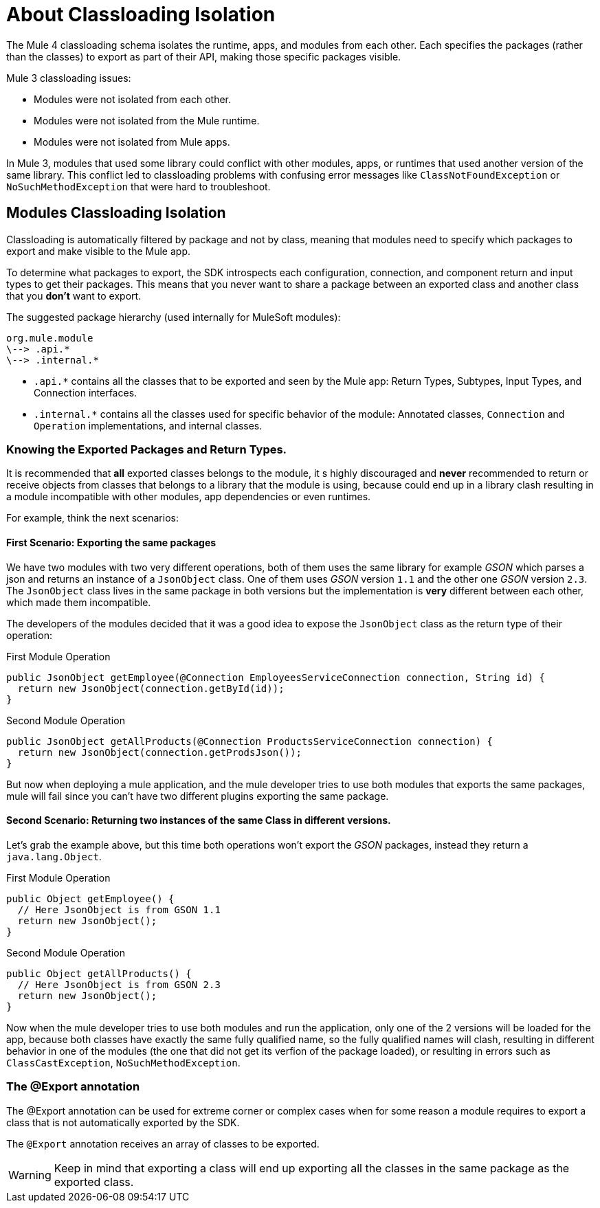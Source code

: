= About Classloading Isolation
:keywords: mule, sdk, classloading, isolation

The Mule 4 classloading schema isolates the runtime, apps, and modules from each other. Each specifies the packages (rather than the classes) to export as part of their API, making those specific packages visible.

Mule 3 classloading issues:

* Modules were not isolated from each other.
* Modules were not isolated from the Mule runtime.
* Modules were not isolated from Mule apps.

In Mule 3, modules that used some library could conflict with other modules, apps, or runtimes that used another version of the same library. This conflict led to classloading problems with confusing error messages like `ClassNotFoundException` or `NoSuchMethodException` that were hard to troubleshoot.

// TODO LINK TO MULE CLASS LOADING DOCS
// <<classloading-in-mule-4#, Learn more about classloading isolation in Mule 4>>

== Modules Classloading Isolation

Classloading is automatically filtered by package and not by class, meaning that modules need to specify which packages to export and make visible to the Mule app.

To determine what packages to export, the SDK introspects each configuration, connection, and component return and input types to get their packages. This means that you never want to share a package between an exported class and another class that you *don't* want to export.

The suggested package hierarchy (used internally for MuleSoft modules):

----
org.mule.module
\--> .api.*
\--> .internal.*
----

* `.api.*` contains all the classes that to be exported and seen by the Mule app: Return Types, Subtypes, Input Types, and Connection interfaces.
* `.internal.*` contains all the classes used for specific behavior of the module: Annotated classes, `Connection` and `Operation` implementations, and internal classes.

=== Knowing the Exported Packages and Return Types.

It is recommended that *all* exported classes belongs to the module, it s highly discouraged
and *never* recommended to return or receive objects from classes that belongs to a library
that the module is using, because could end up in a library clash resulting in a
module incompatible with other modules, app dependencies or even runtimes.

For example, think the next scenarios:

==== First Scenario: Exporting the same packages

We have two modules with two very different operations, both of them uses the same library for example _GSON_
which parses a json and returns an instance of a `JsonObject` class. One of them uses _GSON_ version `1.1` and
the other one _GSON_ version `2.3`. The `JsonObject` class lives in the same package in both
versions but the implementation is *very* different between each other, which made them incompatible.

The developers of the modules decided that it was a good idea to expose the `JsonObject`
class as the return type of their operation:


.First Module Operation
[source, java, linenums]
----
public JsonObject getEmployee(@Connection EmployeesServiceConnection connection, String id) {
  return new JsonObject(connection.getById(id));
}
----

.Second Module Operation
[source, java, linenums]
----
public JsonObject getAllProducts(@Connection ProductsServiceConnection connection) {
  return new JsonObject(connection.getProdsJson());
}
----

But now when deploying a mule application, and the mule developer tries to use both modules
that exports the same packages, mule will fail since you can't have two different plugins exporting
the same package.

==== Second Scenario: Returning two instances of the same Class in different versions.

Let's grab the example above, but this time both operations won't export the _GSON_ packages, instead
they return a `java.lang.Object`.

.First Module Operation
[source, java, linenums]
----
public Object getEmployee() {
  // Here JsonObject is from GSON 1.1
  return new JsonObject();
}
----

.Second Module Operation
[source, java, linenums]
----
public Object getAllProducts() {
  // Here JsonObject is from GSON 2.3
  return new JsonObject();
}
----

Now when the mule developer tries to use both modules and run the application, only one of the 2
versions will be loaded for the app, because both classes have exactly the same
fully qualified name, so the fully qualified names will clash, resulting in different behavior in one of the modules (the one that did not get its verfion of the package loaded), or resulting in errors such as
`ClassCastException`, `NoSuchMethodException`.

=== The @Export annotation

The @Export annotation can be used for extreme corner or complex cases when for some reason a module requires to export a class
that is not automatically exported by the SDK.

The `@Export` annotation receives an array of classes to be exported.

[WARNING]
Keep in mind that exporting a class will end up exporting all the classes in the same
package as the exported class.
